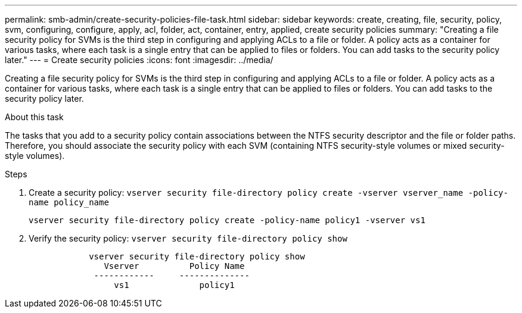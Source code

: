 ---
permalink: smb-admin/create-security-policies-file-task.html
sidebar: sidebar
keywords: create, creating, file, security, policy, svm, configuring, configure, apply, acl, folder, act, container, entry, applied, create security policies
summary: "Creating a file security policy for SVMs is the third step in configuring and applying ACLs to a file or folder. A policy acts as a container for various tasks, where each task is a single entry that can be applied to files or folders. You can add tasks to the security policy later."
---
= Create security policies
:icons: font
:imagesdir: ../media/

[.lead]
Creating a file security policy for SVMs is the third step in configuring and applying ACLs to a file or folder. A policy acts as a container for various tasks, where each task is a single entry that can be applied to files or folders. You can add tasks to the security policy later.

.About this task

The tasks that you add to a security policy contain associations between the NTFS security descriptor and the file or folder paths. Therefore, you should associate the security policy with each SVM (containing NTFS security-style volumes or mixed security-style volumes).

.Steps

. Create a security policy: `vserver security file-directory policy create -vserver vserver_name -policy-name policy_name`
+
`vserver security file-directory policy create -policy-name policy1 -vserver vs1`

. Verify the security policy: `vserver security file-directory policy show`
+
----

            vserver security file-directory policy show
               Vserver          Policy Name
             ------------     --------------
                 vs1              policy1
----
